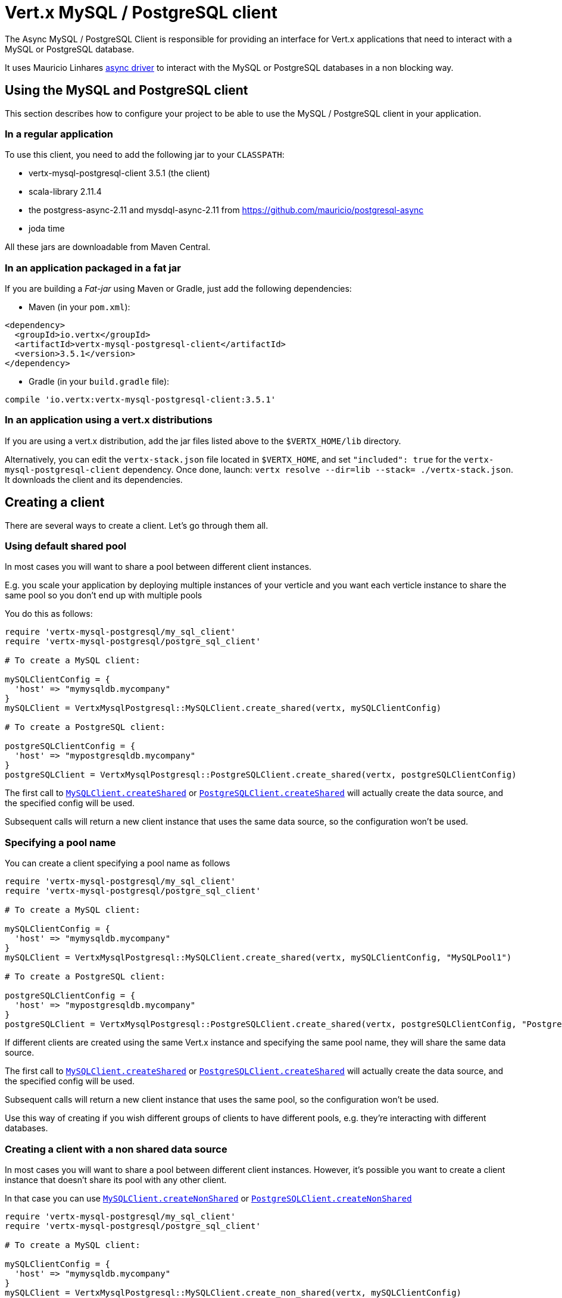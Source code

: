 = Vert.x MySQL / PostgreSQL client

The Async MySQL / PostgreSQL Client is responsible for providing an
interface for Vert.x applications that need to interact with a MySQL or PostgreSQL database.

It uses Mauricio Linhares https://github.com/mauricio/postgresql-async[async driver] to interact with the MySQL
or PostgreSQL databases in a non blocking way.

== Using the MySQL and PostgreSQL client

This section describes how to configure your project to be able to use the MySQL / PostgreSQL client in your
application.

=== In a regular application

To use this client, you need to add the following jar to your `CLASSPATH`:

* vertx-mysql-postgresql-client 3.5.1 (the client)
* scala-library 2.11.4
* the postgress-async-2.11 and mysdql-async-2.11 from https://github.com/mauricio/postgresql-async
* joda time

All these jars are downloadable from Maven Central.

=== In an application packaged in a fat jar

If you are building a _Fat-jar_ using Maven or Gradle, just add the following dependencies:

* Maven (in your `pom.xml`):

[source,xml,subs="+attributes"]
----
<dependency>
  <groupId>io.vertx</groupId>
  <artifactId>vertx-mysql-postgresql-client</artifactId>
  <version>3.5.1</version>
</dependency>
----

* Gradle (in your `build.gradle` file):

[source,groovy,subs="+attributes"]
----
compile 'io.vertx:vertx-mysql-postgresql-client:3.5.1'
----

=== In an application using a vert.x distributions

If you are using a vert.x distribution, add the jar files listed above to the `$VERTX_HOME/lib` directory.

Alternatively, you can edit the `vertx-stack.json` file located in `$VERTX_HOME`, and set `"included": true`
for the `vertx-mysql-postgresql-client` dependency. Once done, launch: `vertx resolve --dir=lib --stack=
./vertx-stack.json`. It downloads the client and its dependencies.

== Creating a client

There are several ways to create a client. Let's go through them all.

=== Using default shared pool

In most cases you will want to share a pool between different client instances.

E.g. you scale your application by deploying multiple instances of your verticle and you want each verticle instance
to share the same pool so you don't end up with multiple pools

You do this as follows:

[source,java]
----
require 'vertx-mysql-postgresql/my_sql_client'
require 'vertx-mysql-postgresql/postgre_sql_client'

# To create a MySQL client:

mySQLClientConfig = {
  'host' => "mymysqldb.mycompany"
}
mySQLClient = VertxMysqlPostgresql::MySQLClient.create_shared(vertx, mySQLClientConfig)

# To create a PostgreSQL client:

postgreSQLClientConfig = {
  'host' => "mypostgresqldb.mycompany"
}
postgreSQLClient = VertxMysqlPostgresql::PostgreSQLClient.create_shared(vertx, postgreSQLClientConfig)


----

The first call to `link:../../yardoc/VertxMysqlPostgresql/MySQLClient.html#create_shared-class_method[MySQLClient.createShared]`
or `link:../../yardoc/VertxMysqlPostgresql/PostgreSQLClient.html#create_shared-class_method[PostgreSQLClient.createShared]`
will actually create the data source, and the specified config will be used.

Subsequent calls will return a new client instance that uses the same data source, so the configuration won't be used.

=== Specifying a pool name

You can create a client specifying a pool name as follows

[source,java]
----
require 'vertx-mysql-postgresql/my_sql_client'
require 'vertx-mysql-postgresql/postgre_sql_client'

# To create a MySQL client:

mySQLClientConfig = {
  'host' => "mymysqldb.mycompany"
}
mySQLClient = VertxMysqlPostgresql::MySQLClient.create_shared(vertx, mySQLClientConfig, "MySQLPool1")

# To create a PostgreSQL client:

postgreSQLClientConfig = {
  'host' => "mypostgresqldb.mycompany"
}
postgreSQLClient = VertxMysqlPostgresql::PostgreSQLClient.create_shared(vertx, postgreSQLClientConfig, "PostgreSQLPool1")


----

If different clients are created using the same Vert.x instance and specifying the same pool name, they will
share the same data source.

The first call to `link:../../yardoc/VertxMysqlPostgresql/MySQLClient.html#create_shared-class_method[MySQLClient.createShared]`
or `link:../../yardoc/VertxMysqlPostgresql/PostgreSQLClient.html#create_shared-class_method[PostgreSQLClient.createShared]`
will actually create the data source, and the specified config will be used.

Subsequent calls will return a new client instance that uses the same pool, so the configuration won't be used.

Use this way of creating if you wish different groups of clients to have different pools, e.g. they're
interacting with different databases.

=== Creating a client with a non shared data source

In most cases you will want to share a pool between different client instances.
However, it's possible you want to create a client instance that doesn't share its pool with any other client.

In that case you can use `link:../../yardoc/VertxMysqlPostgresql/MySQLClient.html#create_non_shared-class_method[MySQLClient.createNonShared]`
or `link:../../yardoc/VertxMysqlPostgresql/PostgreSQLClient.html#create_non_shared-class_method[PostgreSQLClient.createNonShared]`

[source,java]
----
require 'vertx-mysql-postgresql/my_sql_client'
require 'vertx-mysql-postgresql/postgre_sql_client'

# To create a MySQL client:

mySQLClientConfig = {
  'host' => "mymysqldb.mycompany"
}
mySQLClient = VertxMysqlPostgresql::MySQLClient.create_non_shared(vertx, mySQLClientConfig)

# To create a PostgreSQL client:

postgreSQLClientConfig = {
  'host' => "mypostgresqldb.mycompany"
}
postgreSQLClient = VertxMysqlPostgresql::PostgreSQLClient.create_non_shared(vertx, postgreSQLClientConfig)


----

This is equivalent to calling `link:../../yardoc/VertxMysqlPostgresql/MySQLClient.html#create_shared-class_method[MySQLClient.createShared]`
or `link:../../yardoc/VertxMysqlPostgresql/PostgreSQLClient.html#create_shared-class_method[PostgreSQLClient.createShared]`
with a unique pool name each time.

== Closing the client

You can hold on to the client for a long time (e.g. the life-time of your verticle), but once you have finished with
it, you should close it using `link:../../yardoc/VertxSql/SQLClient.html#close-instance_method[close]` or
`link:../../yardoc/VertxSql/SQLClient.html#close-instance_method[close]`

== Getting a connection

Use `link:../../yardoc/VertxSql/SQLClient.html#get_connection-instance_method[getConnection]` to get a connection.

This will return the connection in the handler when one is ready from the pool.

[source,java]
----

# Now do stuff with it:

client.get_connection() { |res_err,res|
  if (res_err == nil)

    connection = res

    # Got a connection

  else
    # Failed to get connection - deal with it
  end
}


----

Once you've finished with the connection make sure you close it afterwards.

The connection is an instance of `link:../../yardoc/VertxSql/SQLConnection.html[SQLConnection]` which is a common interface used by
other SQL clients.

You can learn how to use it in the http://vertx.io/docs/vertx-sql-common/ruby/[common sql interface] documentation.

=== Note about date and timestamps

Whenever you get dates back from the database, this service will implicitly convert them into ISO 8601
(`yyyy-MM-ddTHH:mm:ss.SSS`) formatted strings. MySQL usually discards milliseconds, so you will regularly see `.000`.

=== Note about last inserted ids

When inserting new rows into a table, you might want to retrieve auto-incremented ids from the database. The JDBC API
usually lets you retrieve the last inserted id from a connection. If you use MySQL, it will work the way it does like
the JDBC API. In PostgreSQL you can add the
http://www.postgresql.org/docs/current/static/sql-insert.html["RETURNING" clause] to get the latest inserted ids. Use
one of the `query` methods to get access to the returned columns.

=== Note about stored procedures

The `call` and `callWithParams` methods are not implemented currently.

== Configuration

Both the PostgreSql and MySql clients take the same configuration:

----
{
  "host" : <your-host>,
  "port" : <your-port>,
  "maxPoolSize" : <maximum-number-of-open-connections>,
  "username" : <your-username>,
  "password" : <your-password>,
  "database" : <name-of-your-database>,
  "charset" : <name-of-the-character-set>,
  "queryTimeout" : <timeout-in-milliseconds>,
  "sslMode" : <"disable"|"prefer"|"require"|"verify-ca"|"verify-full">,
  "sslRootCert" : <path to file with certificate>
}
----

`host`:: The host of the database. Defaults to `localhost`.
`port`:: The port of the database. Defaults to `5432` for PostgreSQL and `3306` for MySQL.
`maxPoolSize`:: The number of connections that may be kept open. Defaults to `10`.
`username`:: The username to connect to the database. Defaults to `vertx`.
`password`:: The password to connect to the database. Defaults to `password`.
`database`:: The name of the database you want to connect to. Defaults to `testdb`.
`charset`:: The name of the character set you want to use for the connection. Defaults to `UTF-8`.
`connectTimeout`:: The timeout to wait for connecting to the database. Defaults to `10000` (= 10 seconds).
`testTimeout`:: The timeout for connection tests performed by pools. Defaults to `10000` (= 10 seconds).
`queryTimeout`:: The timeout to wait for a query in milliseconds. Default is not set.
`sslMode` :: If you want to enable SSL support you should enable this parameter.
             For example to connect Heroku you will need to use *prefer*.

   "disable" ::: only try a non-SSL connection
   "prefer"  ::: first try an SSL connection; if that fails, try a non-SSL connection
   "require"  ::: only try an SSL connection, but don't verify Certificate Authority
   "verify-ca"  ::: only try an SSL connection, and verify that the server certificate is issued by a trusted
                    certificate authority (CA)
   "verify-full"  ::: only try an SSL connection, verify that the server certificate is issued by a trusted CA and
                      that the server host name matches that in the certificate
`sslRootCert` :: Path to SSL root certificate file. Is used if you want to verify privately issued certificate.
                 Refer to https://github.com/mauricio/postgresql-async[postgresql-async] documentation for more details.
